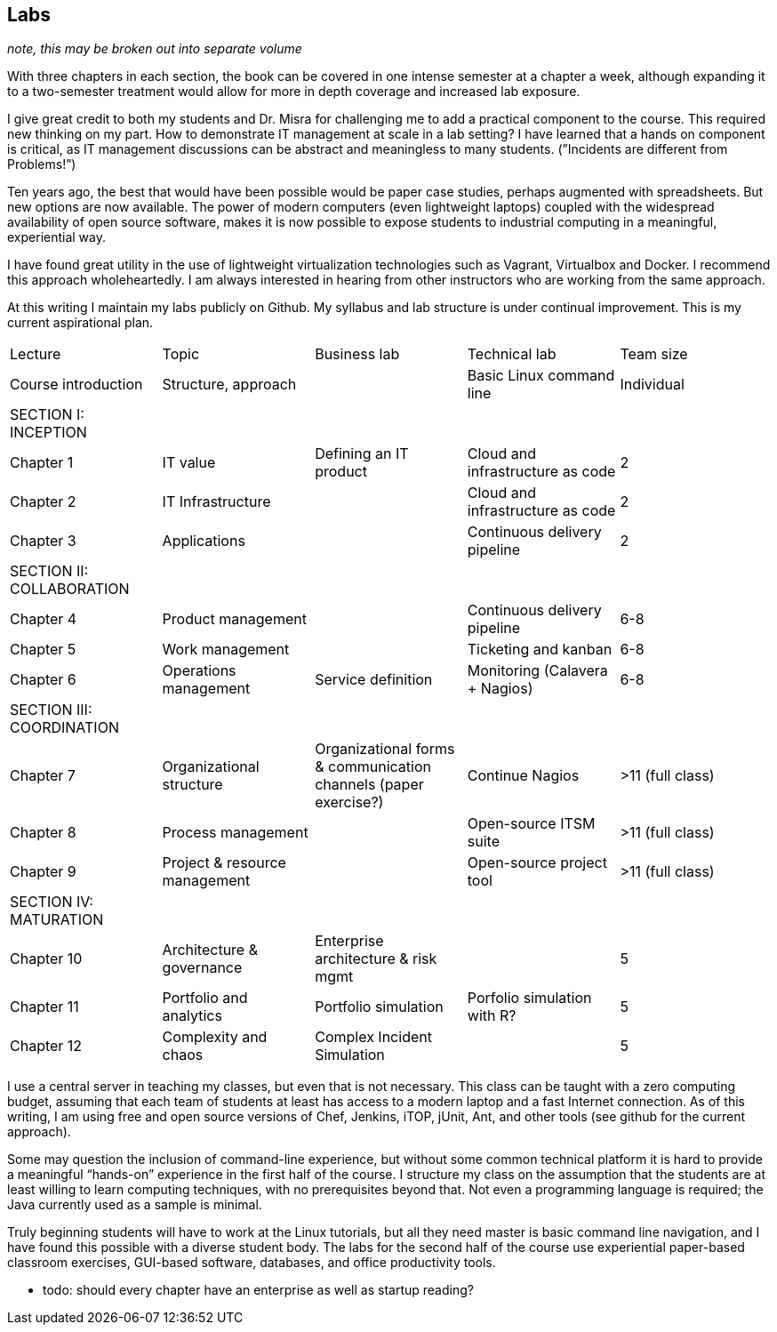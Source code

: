 == Labs

_note, this may be broken out into separate volume_

With three chapters in each section, the book can be covered in one intense semester at a chapter a week, although expanding it to a two-semester treatment would allow for more in depth coverage and increased lab exposure.

I give great credit to both my students and Dr. Misra for challenging me to add a practical component to the course. This required new thinking on my part. How to demonstrate IT management at scale in a lab setting? I have learned that a hands on component is critical, as IT management discussions can be  abstract and meaningless to many students. (”Incidents are different from Problems!”)

Ten years ago, the best that would have been possible would be paper case studies, perhaps augmented with spreadsheets. But new options are now available. The power of modern computers (even lightweight laptops) coupled with the widespread availability of open source software, makes it is now possible to expose students to industrial computing in a meaningful, experiential way.

I have found great utility in the use of lightweight virtualization technologies such as Vagrant, Virtualbox and Docker.  I recommend this approach wholeheartedly. I am always interested in hearing from other instructors who are working from the same approach.

At this writing I maintain my labs publicly on Github.  My syllabus and lab structure is under continual improvement. This is my current aspirational plan.

|====
|Lecture|Topic|Business lab |Technical lab |Team size
|Course introduction |Structure, approach ||Basic Linux command line |Individual
|SECTION I: INCEPTION||||
|Chapter 1 |IT value |Defining an IT product |Cloud and infrastructure as code | 2
|Chapter 2 |IT Infrastructure | |Cloud and infrastructure as code | 2
|Chapter 3 |Applications||Continuous delivery pipeline | 2
|SECTION II: COLLABORATION ||||
|Chapter 4 |Product management ||Continuous delivery pipeline |6-8
|Chapter 5 |Work management ||Ticketing and kanban |6-8
|Chapter 6 |Operations management |Service definition |Monitoring (Calavera + Nagios) | 6-8
|SECTION III: COORDINATION ||||
|Chapter 7 |Organizational structure |Organizational forms & communication channels (paper exercise?) |Continue Nagios | >11 (full class)
|Chapter 8 |Process management | |Open-source ITSM suite | >11 (full class)
|Chapter 9 |Project & resource management | |Open-source project tool | >11 (full class)
|SECTION IV: MATURATION ||||
|Chapter 10 |Architecture & governance | Enterprise architecture & risk mgmt | | 5
|Chapter 11 |Portfolio and analytics |Portfolio simulation |Porfolio simulation with R? | 5
|Chapter 12 |Complexity and chaos | Complex Incident Simulation | |5
|====

I use a central server in teaching my classes, but even that is not necessary. This class can be taught with a zero computing budget, assuming that each team of students at least has access to a modern laptop and a fast Internet connection. As of this writing, I am using free and open source versions of Chef, Jenkins, iTOP, jUnit, Ant, and other tools (see github for the current approach).

Some may question the inclusion of command-line experience, but without some common technical platform it is hard to provide a meaningful “hands-on” experience in the first half of the course. I structure my class on the assumption that the students are at least willing to learn computing techniques, with no prerequisites beyond that. Not even a programming language is required; the Java currently used as a sample is minimal.

Truly beginning students will have to work at the Linux tutorials, but all they need master is basic command line navigation, and I have found this possible with a diverse student body. The labs for the second half of the course use experiential paper-based classroom exercises, GUI-based software, databases, and office productivity tools.


*** todo: should every chapter have an enterprise as well as startup reading?
